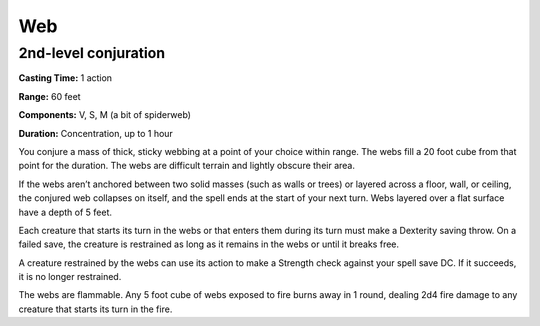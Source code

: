 
.. _srd_Web:

Web
-------------------------------------------------------------

2nd-level conjuration
^^^^^^^^^^^^^^^^^^^^^

**Casting Time:** 1 action

**Range:** 60 feet

**Components:** V, S, M (a bit of spiderweb)

**Duration:** Concentration, up to 1 hour

You conjure a mass of thick, sticky webbing at a point of your choice
within range. The webs fill a 20 foot cube from that point for the
duration. The webs are difficult terrain and lightly obscure their area.

If the webs aren’t anchored between two solid masses (such as walls or
trees) or layered across a floor, wall, or ceiling, the conjured web
collapses on itself, and the spell ends at the start of your next turn.
Webs layered over a flat surface have a depth of 5 feet.

Each creature that starts its turn in the webs or that enters them
during its turn must make a Dexterity saving throw. On a failed save,
the creature is restrained as long as it remains in the webs or until it
breaks free.

A creature restrained by the webs can use its action to make a Strength
check against your spell save DC. If it succeeds, it is no longer
restrained.

The webs are flammable. Any 5 foot cube of webs exposed to fire burns
away in 1 round, dealing 2d4 fire damage to any creature that starts its
turn in the fire.
